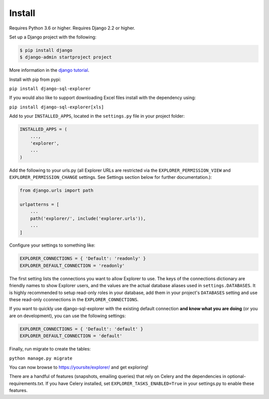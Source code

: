 Install
=======

Requires Python 3.6 or higher. Requires Django 2.2 or higher.

Set up a Django project with the following:

.. code-block:: shell-session

    $ pip install django
    $ django-admin startproject project

More information in the `django tutorial <https://docs.djangoproject.com/en/3.1/intro/tutorial01/>`_.

Install with pip from pypi:

``pip install django-sql-explorer``

If you would also like to support downloading Excel files install with the dependency using:

``pip install django-sql-explorer[xls]``

Add to your ``INSTALLED_APPS``, located in the ``settings.py`` file in your project folder:

.. code-block:: python

    INSTALLED_APPS = (
        ...,
        'explorer',
        ...
    )

Add the following to your urls.py (all Explorer URLs are restricted
via the ``EXPLORER_PERMISSION_VIEW`` and ``EXPLORER_PERMISSION_CHANGE``
settings. See Settings section below for further documentation.):

.. code-block:: python

    from django.urls import path

    urlpatterns = [
        ...
        path('explorer/', include('explorer.urls')),
        ...
    ]

Configure your settings to something like:

.. code-block:: python

    EXPLORER_CONNECTIONS = { 'Default': 'readonly' }
    EXPLORER_DEFAULT_CONNECTION = 'readonly'

The first setting lists the connections you want to allow Explorer to
use. The keys of the connections dictionary are friendly names to show
Explorer users, and the values are the actual database aliases used in
``settings.DATABASES``. It is highly recommended to setup read-only roles
in your database, add them in your project's ``DATABASES`` setting and 
use these read-only cconnections in the ``EXPLORER_CONNECTIONS``.

If you want to quickly use django-sql-explorer with the existing default
connection **and know what you are doing** (or you are on development), you
can use the following settings:

.. code-block:: python

    EXPLORER_CONNECTIONS = { 'Default': 'default' }
    EXPLORER_DEFAULT_CONNECTION = 'default'

Finally, run migrate to create the tables:

``python manage.py migrate``

You can now browse to https://yoursite/explorer/ and get exploring! 

There are a handful of features (snapshots, emailing queries) that
rely on Celery and the dependencies in optional-requirements.txt. If
you have Celery installed, set ``EXPLORER_TASKS_ENABLED=True`` in your
settings.py to enable these features.